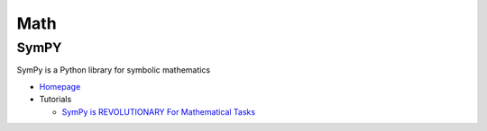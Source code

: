 .. _iR61t1eZ0m:

=======================================
Math
=======================================

SymPY
=======================================

SymPy is a Python library for symbolic mathematics

* `Homepage <https://www.sympy.org/en/index.html>`_
* Tutorials

  * `SymPy is REVOLUTIONARY For Mathematical Tasks <https://youtu.be/yCuVBd4N4nY>`_
